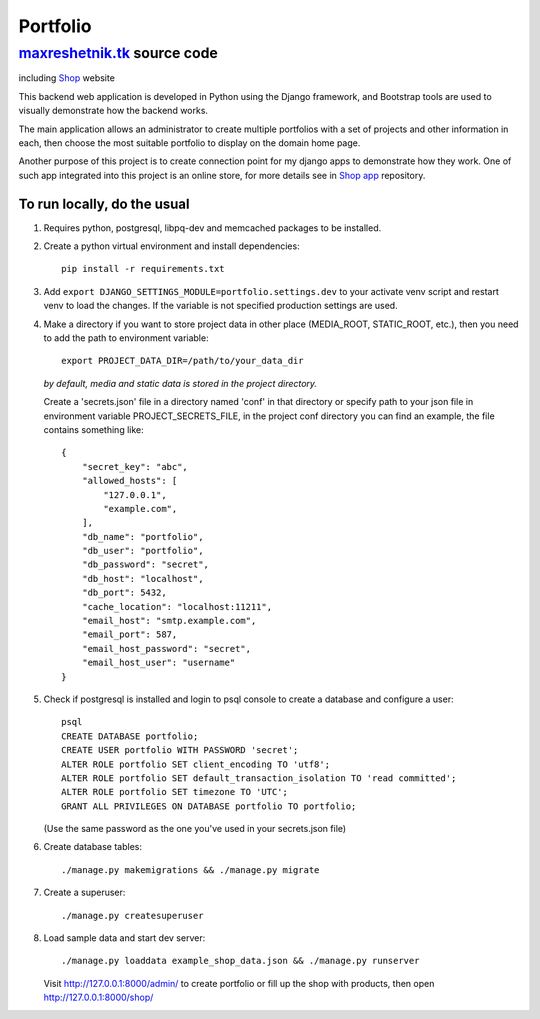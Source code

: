 =============
Portfolio
=============

maxreshetnik.tk_ source code
------------------------------
including `Shop`_ website

This backend web application is developed in Python using the Django framework,
and Bootstrap tools are used to visually demonstrate how the backend works.

The main application allows an administrator to create multiple portfolios with
a set of projects and other information in each, then choose the most suitable
portfolio to display on the domain home page.

Another purpose of this project is to create connection point for my django apps
to demonstrate how they work. One of such app integrated into this project is
an online store, for more details see in `Shop app`_ repository.

.. _maxreshetnik.tk: https://maxreshetnik.tk/
.. _Shop: https://maxreshetnik.tk/shop/
.. _Shop app: https://github.com/maxreshetnik/shop

To run locally, do the usual
""""""""""""""""""""""""""""""

1.  Requires python, postgresql, libpq-dev and memcached packages to be installed.

2.  Create a python virtual environment and install dependencies::

        pip install -r requirements.txt

3.  Add ``export DJANGO_SETTINGS_MODULE=portfolio.settings.dev`` to your
    activate venv script and restart venv to load the changes.
    If the variable is not specified production settings are used.

4.  Make a directory if you want to store project data in other place
    (MEDIA_ROOT, STATIC_ROOT, etc.), then you need to add the path to
    environment variable::

        export PROJECT_DATA_DIR=/path/to/your_data_dir

    *by default, media and static data is stored in the project directory.*

    Create a 'secrets.json' file in a directory named 'conf' in that directory
    or specify path to your json file in environment variable PROJECT_SECRETS_FILE,
    in the project conf directory you can find an example, 
    the file contains something like::

        {
            "secret_key": "abc",
            "allowed_hosts": [
                "127.0.0.1",
                "example.com",
            ],
            "db_name": "portfolio",
            "db_user": "portfolio",
            "db_password": "secret",
            "db_host": "localhost",
            "db_port": 5432,
            "cache_location": "localhost:11211",
            "email_host": "smtp.example.com",
            "email_port": 587,
            "email_host_password": "secret",
            "email_host_user": "username"
        }

5.  Check if postgresql is installed and login to psql console to create a
    database and configure a user::

        psql
        CREATE DATABASE portfolio;
        CREATE USER portfolio WITH PASSWORD 'secret';
        ALTER ROLE portfolio SET client_encoding TO 'utf8';
        ALTER ROLE portfolio SET default_transaction_isolation TO 'read committed';
        ALTER ROLE portfolio SET timezone TO 'UTC';
        GRANT ALL PRIVILEGES ON DATABASE portfolio TO portfolio;

    (Use the same password as the one you've used in your secrets.json file)

6.  Create database tables::

        ./manage.py makemigrations && ./manage.py migrate

7.  Create a superuser::

        ./manage.py createsuperuser

8.  Load sample data and start dev server::

        ./manage.py loaddata example_shop_data.json && ./manage.py runserver

    Visit http://127.0.0.1:8000/admin/ to create portfolio or fill up the shop 
    with products, then open http://127.0.0.1:8000/shop/
